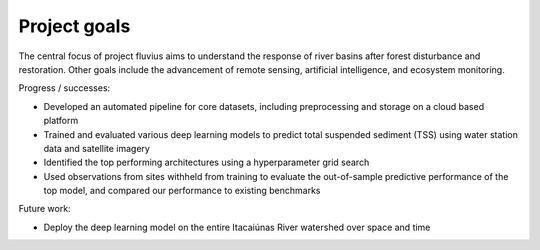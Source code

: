 Project goals
=============

The central focus of project fluvius aims to understand the response of river basins after forest disturbance and restoration. Other goals include the advancement of remote sensing, artificial intelligence, and ecosystem monitoring. 

Progress / successes:

- Developed an automated pipeline for core datasets, including preprocessing and storage on a cloud based platform  
- Trained and evaluated various deep learning models to predict total suspended sediment (TSS) using water station data and satellite imagery
- Identified the top performing architectures using a hyperparameter grid search
- Used observations from sites withheld from training to evaluate the out-of-sample predictive performance of the top model, and compared our performance to existing benchmarks

Future work:

- Deploy the deep learning model on the entire Itacaiúnas River watershed over space and time